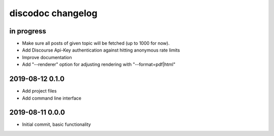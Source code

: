 ##################
discodoc changelog
##################


in progress
===========
- Make sure all posts of given topic will be fetched (up to 1000 for now).
- Add Discourse Api-Key authentication against hitting anonymous rate limits
- Improve documentation
- Add "--renderer" option for adjusting rendering with "--format=pdf|html"


2019-08-12 0.1.0
================
- Add project files
- Add command line interface


2019-08-11 0.0.0
================
- Initial commit, basic functionality
